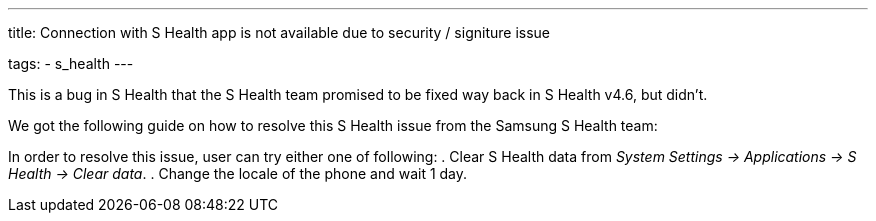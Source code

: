 ---
title: Connection with S Health app is not available due to security / signiture issue

tags:
  - s_health
---

This is a bug in S Health that the S Health team promised to be fixed way back in S Health v4.6, but didn’t.

We got the following guide on how to resolve this S Health issue from the Samsung S Health team:

In order to resolve this issue, user can try either one of following:
. Clear S Health data from _System Settings -> Applications -> S Health -> Clear data_.
. Change the locale of the phone and wait 1 day.